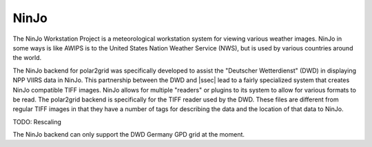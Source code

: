 NinJo
=====

The NinJo Workstation Project is a meteorological workstation system for
viewing various weather images. NinJo in some ways is like AWIPS is to
the United States Nation Weather Service (NWS), but is used by various
countries around the world.

The NinJo backend for polar2grid was specifically developed to assist the
"Deutscher Wetterdienst" (DWD) in displaying NPP VIIRS data in NinJo.
This partnership between the DWD and |ssec| lead to a fairly specialized
system that creates NinJo compatible TIFF images. NinJo allows for
multiple "readers" or plugins to its system to allow for various formats
to be read. The polar2grid backend is specifically for the TIFF reader
used by the DWD. These files are different
from regular TIFF images in that they have a number of tags for describing
the data and the location of that data to NinJo.

TODO: Rescaling

The NinJo backend can only support the DWD Germany GPD grid at the moment.
